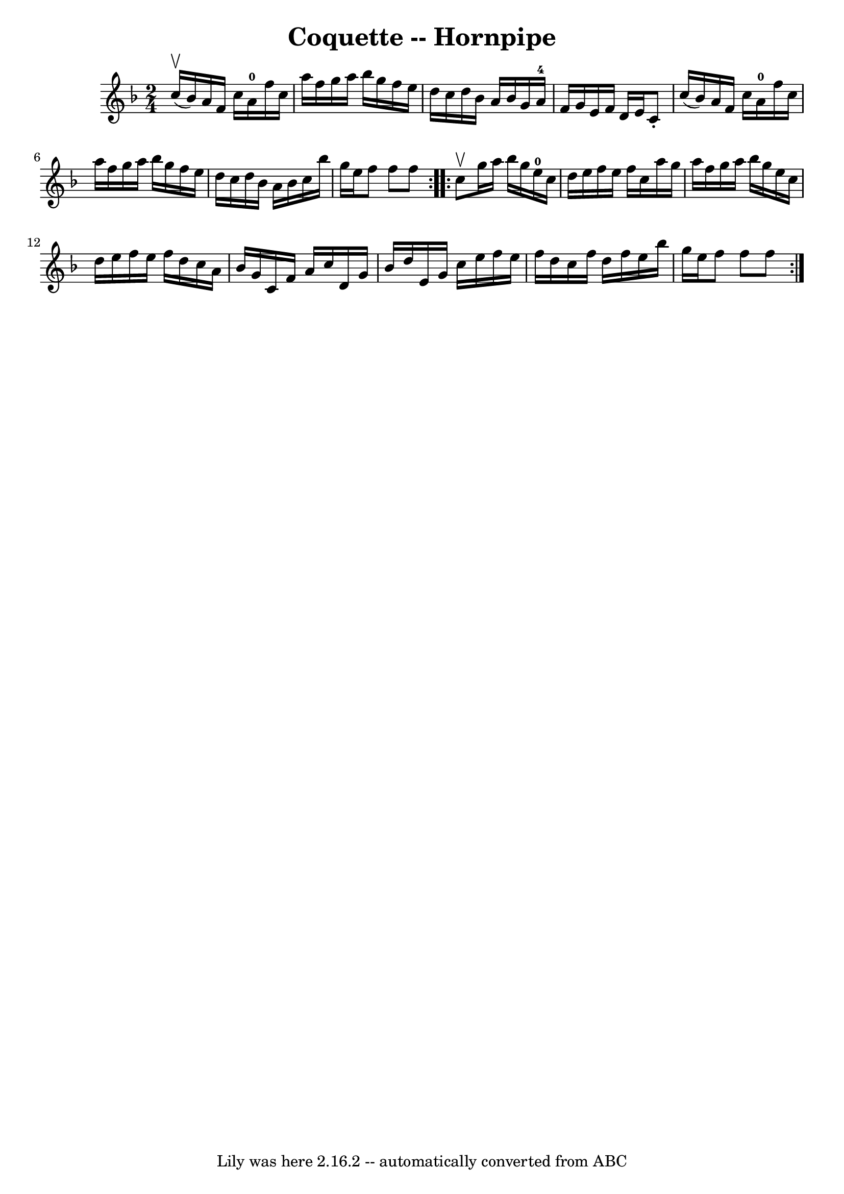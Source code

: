 \version "2.7.40"
\header {
	book = "Cole's 1000 Fiddle Tunes"
	crossRefNumber = "1"
	footnotes = ""
	tagline = "Lily was here 2.16.2 -- automatically converted from ABC"
	title = "Coquette -- Hornpipe"
}
voicedefault =  {
\set Score.defaultBarType = "empty"

\repeat volta 2 {
\time 2/4 \key f \major c''16 (^\upbow bes'16) |
 a'16 f'16 
 c''16 a'16-0 f''16 c''16 a''16 f''16  |
 g''16    
a''16 bes''16 g''16 f''16 e''16 d''16 c''16  |
 d''16 
 bes'16 a'16 bes'16 g'16 a'16-4 f'16 g'16  |
   
e'16 f'16 d'16 e'16 c'8 -. c''16 (bes'16) |
 a'16 
 f'16 c''16 a'16-0 f''16 c''16 a''16 f''16  |
   
g''16 a''16 bes''16 g''16 f''16 e''16 d''16 c''16  
|
 d''16 bes'16 a'16 bes'16 c''16 bes''16 g''16    
e''16  |
 f''8 f''8 f''8  }     \repeat volta 2 { c''8^\upbow 
|
 g''16 a''16 bes''16 g''16 e''16-0 c''16 d''16  
 e''16  |
 f''16 e''16 f''16 c''16 a''16 g''16 a''16 
 f''16  |
 g''16 a''16 bes''16 g''16 e''16 c''16    
d''16 e''16  |
 f''16 e''16 f''16 d''16 c''16 a'16    
bes'16 g'16  |
 c'16 f'16 a'16 c''16 d'16 g'16    
bes'16 d''16  |
 e'16 g'16 c''16 e''16 f''16 e''16    
f''16 d''16  |
 c''16 f''16 d''16 f''16 e''16 bes''16 
 g''16 e''16  |
 f''8 f''8 f''8  }   
}

\score{
    <<

	\context Staff="default"
	{
	    \voicedefault 
	}

    >>
	\layout {
	}
	\midi {}
}
